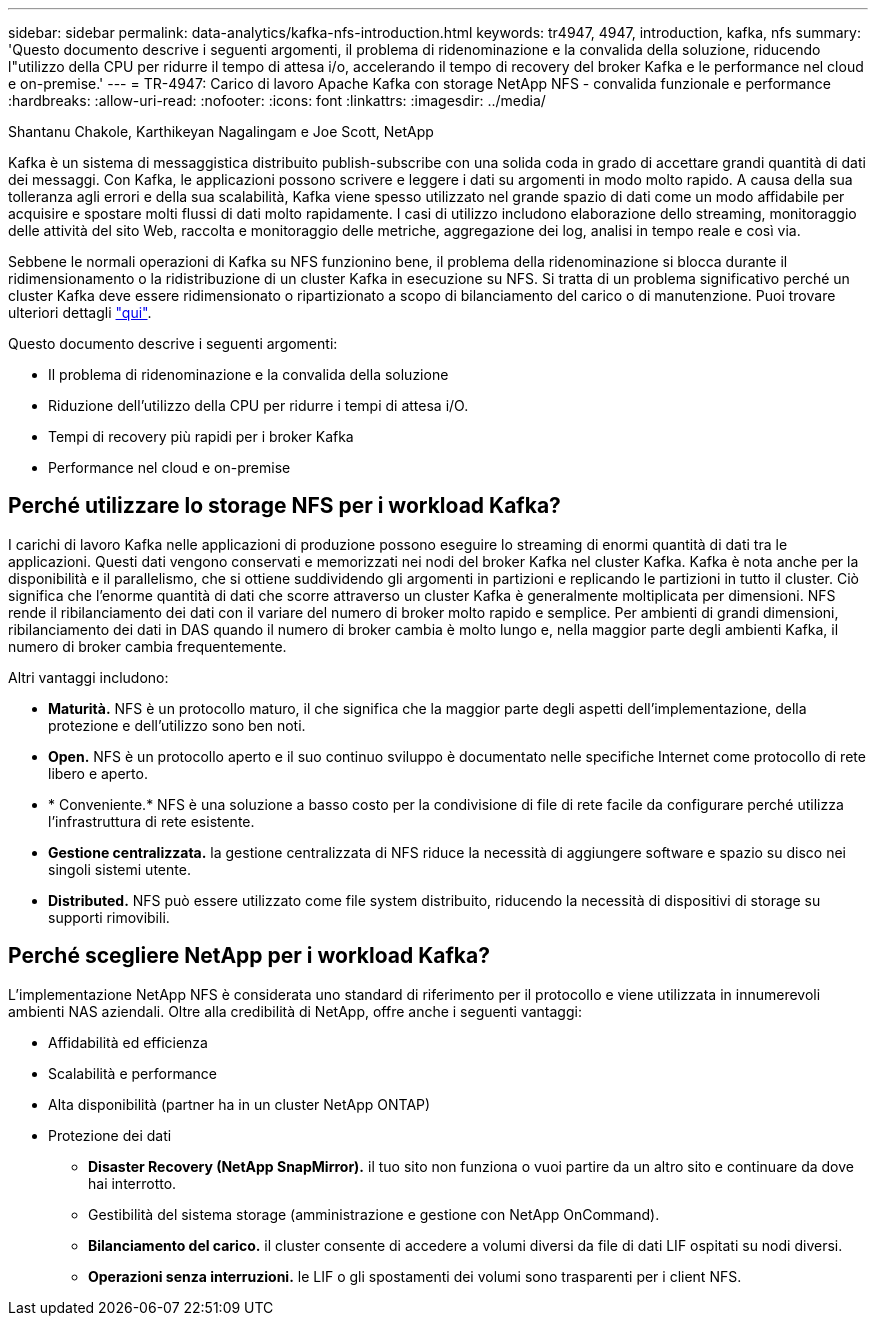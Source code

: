 ---
sidebar: sidebar 
permalink: data-analytics/kafka-nfs-introduction.html 
keywords: tr4947, 4947, introduction, kafka, nfs 
summary: 'Questo documento descrive i seguenti argomenti, il problema di ridenominazione e la convalida della soluzione, riducendo l"utilizzo della CPU per ridurre il tempo di attesa i/o, accelerando il tempo di recovery del broker Kafka e le performance nel cloud e on-premise.' 
---
= TR-4947: Carico di lavoro Apache Kafka con storage NetApp NFS - convalida funzionale e performance
:hardbreaks:
:allow-uri-read: 
:nofooter: 
:icons: font
:linkattrs: 
:imagesdir: ../media/


Shantanu Chakole, Karthikeyan Nagalingam e Joe Scott, NetApp

[role="lead"]
Kafka è un sistema di messaggistica distribuito publish-subscribe con una solida coda in grado di accettare grandi quantità di dati dei messaggi. Con Kafka, le applicazioni possono scrivere e leggere i dati su argomenti in modo molto rapido. A causa della sua tolleranza agli errori e della sua scalabilità, Kafka viene spesso utilizzato nel grande spazio di dati come un modo affidabile per acquisire e spostare molti flussi di dati molto rapidamente. I casi di utilizzo includono elaborazione dello streaming, monitoraggio delle attività del sito Web, raccolta e monitoraggio delle metriche, aggregazione dei log, analisi in tempo reale e così via.

Sebbene le normali operazioni di Kafka su NFS funzionino bene, il problema della ridenominazione si blocca durante il ridimensionamento o la ridistribuzione di un cluster Kafka in esecuzione su NFS. Si tratta di un problema significativo perché un cluster Kafka deve essere ridimensionato o ripartizionato a scopo di bilanciamento del carico o di manutenzione. Puoi trovare ulteriori dettagli https://www.netapp.com/blog/ontap-ready-for-streaming-applications/["qui"^].

Questo documento descrive i seguenti argomenti:

* Il problema di ridenominazione e la convalida della soluzione
* Riduzione dell'utilizzo della CPU per ridurre i tempi di attesa i/O.
* Tempi di recovery più rapidi per i broker Kafka
* Performance nel cloud e on-premise




== Perché utilizzare lo storage NFS per i workload Kafka?

I carichi di lavoro Kafka nelle applicazioni di produzione possono eseguire lo streaming di enormi quantità di dati tra le applicazioni. Questi dati vengono conservati e memorizzati nei nodi del broker Kafka nel cluster Kafka. Kafka è nota anche per la disponibilità e il parallelismo, che si ottiene suddividendo gli argomenti in partizioni e replicando le partizioni in tutto il cluster. Ciò significa che l'enorme quantità di dati che scorre attraverso un cluster Kafka è generalmente moltiplicata per dimensioni. NFS rende il ribilanciamento dei dati con il variare del numero di broker molto rapido e semplice. Per ambienti di grandi dimensioni, ribilanciamento dei dati in DAS quando il numero di broker cambia è molto lungo e, nella maggior parte degli ambienti Kafka, il numero di broker cambia frequentemente.

Altri vantaggi includono:

* *Maturità.* NFS è un protocollo maturo, il che significa che la maggior parte degli aspetti dell'implementazione, della protezione e dell'utilizzo sono ben noti.
* *Open.* NFS è un protocollo aperto e il suo continuo sviluppo è documentato nelle specifiche Internet come protocollo di rete libero e aperto.
* * Conveniente.* NFS è una soluzione a basso costo per la condivisione di file di rete facile da configurare perché utilizza l'infrastruttura di rete esistente.
* *Gestione centralizzata.* la gestione centralizzata di NFS riduce la necessità di aggiungere software e spazio su disco nei singoli sistemi utente.
* *Distributed.* NFS può essere utilizzato come file system distribuito, riducendo la necessità di dispositivi di storage su supporti rimovibili.




== Perché scegliere NetApp per i workload Kafka?

L'implementazione NetApp NFS è considerata uno standard di riferimento per il protocollo e viene utilizzata in innumerevoli ambienti NAS aziendali. Oltre alla credibilità di NetApp, offre anche i seguenti vantaggi:

* Affidabilità ed efficienza
* Scalabilità e performance
* Alta disponibilità (partner ha in un cluster NetApp ONTAP)
* Protezione dei dati
+
** *Disaster Recovery (NetApp SnapMirror).* il tuo sito non funziona o vuoi partire da un altro sito e continuare da dove hai interrotto.
** Gestibilità del sistema storage (amministrazione e gestione con NetApp OnCommand).
** *Bilanciamento del carico.* il cluster consente di accedere a volumi diversi da file di dati LIF ospitati su nodi diversi.
** *Operazioni senza interruzioni.* le LIF o gli spostamenti dei volumi sono trasparenti per i client NFS.



